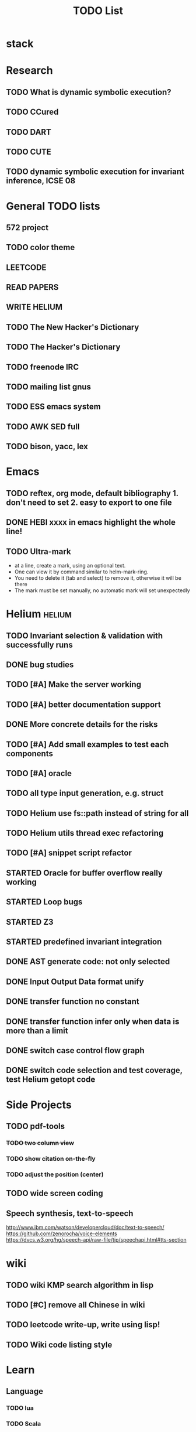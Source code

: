 #+TITLE: TODO List
* stack
* Research
** TODO What is dynamic symbolic execution?
** TODO CCured
** TODO DART
** TODO CUTE
** TODO dynamic symbolic execution for invariant inference, ICSE 08

* General TODO lists
** 572 project
   SCHEDULED: <2016-10-25 Tue>
** TODO color theme
** LEETCODE
** READ PAPERS
** WRITE HELIUM
** TODO The New Hacker's Dictionary
** TODO The Hacker's Dictionary 
** TODO freenode IRC
** TODO mailing list gnus
** TODO ESS emacs system
** TODO AWK SED full
** TODO bison, yacc, lex
   SCHEDULED: <2016-10-19 Wed>
* Emacs
** TODO reftex, org mode, default bibliography 1. don't need to set 2. easy to export to one file
   SCHEDULED: <2016-10-19 Wed>
** DONE HEBI xxxx in emacs highlight the whole line!
   SCHEDULED: <2016-10-07 Fri>
** TODO Ultra-mark
   SCHEDULED: <2016-10-21 Fri>
   - at a line, create a mark, using an optional text.
   - One can view it by command similar to helm-mark-ring.
   - You need to delete it (tab and select) to remove it, otherwise it will be there
   - The mark must be set manually, no automatic mark will set unexpectedly

* Helium                                                             :helium:
** TODO Invariant selection & validation with successfully runs
** DONE bug studies
   CLOSED: [2016-10-22 Sat 14:39]
** TODO [#A] Make the server working
   SCHEDULED: <2016-10-22 Sat>
** TODO [#A] better documentation support
   SCHEDULED: <2016-10-22 Sat>
** DONE More concrete details for the risks
   CLOSED: [2016-10-22 Sat 14:39] SCHEDULED: <2016-10-22 Sat>
** TODO [#A] Add small examples to test each components
   SCHEDULED: <2016-10-22 Sat>
** TODO [#A] oracle
   SCHEDULED: <2016-10-23 Sun>
** TODO all type input generation, e.g. struct
   SCHEDULED: <2016-10-19 Wed>
** TODO Helium use fs::path instead of string for all
   SCHEDULED: <2016-10-20 Thu>
** TODO Helium utils thread exec refactoring
** TODO [#A] snippet script refactor
   SCHEDULED: <2016-10-22 Sat>

** STARTED Oracle for buffer overflow really working
   SCHEDULED: <2016-10-20 Thu>
** STARTED Loop bugs
   SCHEDULED: <2016-10-20 Thu>
** STARTED Z3
   SCHEDULED: <2016-10-20 Thu>
** STARTED predefined invariant integration
   SCHEDULED: <2016-10-20 Thu>
** DONE AST generate code: not only selected
   CLOSED: [2016-10-22 Sat 14:35]

** DONE Input Output Data format unify
   CLOSED: [2016-10-22 Sat 14:30]
** DONE transfer function no constant
** DONE transfer function infer only when data is more than a limit
** DONE switch case control flow graph
   SCHEDULED: <2016-10-13 Thu>
** DONE switch code selection and test coverage, test Helium getopt code
   SCHEDULED: <2016-10-15 Sat>



* Side Projects
** TODO pdf-tools
*** +TODO two column view+
*** TODO show citation on-the-fly
*** TODO adjust the position (center)
** TODO wide screen coding
** Speech synthesis, text-to-speech
   http://www.ibm.com/watson/developercloud/doc/text-to-speech/
   https://github.com/zenorocha/voice-elements
   https://dvcs.w3.org/hg/speech-api/raw-file/tip/speechapi.html#tts-section

* wiki
** TODO wiki KMP search algorithm in lisp
** TODO [#C] remove all Chinese in wiki
** TODO leetcode write-up, write using lisp!
** TODO Wiki code listing style

* Learn
** Language
*** TODO lua
*** TODO Scala
*** TODO OpenGL
*** TODO CUDA
*** TODO haskell
*** TODO ruby & rails
*** TODO scheme
** TODO C++ Staff
*** TODO gdb C debugging
*** TODO [#C] c++ stream & iterator
*** TODO [#C] C++ template in depth
*** TODO [#C] move semantic
*** TODO [#C] perfect forwarding
*** TODO [#C] forward iterator
*** TODO [#C] template
*** TODO [#C] unordered_set bucket




* Task Log
** DONE [#A] 342 midterm solution
** DONE elisp regular expression
** DONE EXPECT_EQ snippet
** DONE time control within emacs (TODO, deadline management)
** DONE 572 homework lab

** DONE [#A] 572 lab 2
** DONE [#A] write up the risks!
** DONE stronglift 5x5 for org mode to appear on wiki
** DONE wiki stronglift all data
** stronglist use calendar
** stronglift graph
* DONE benchmarks
  - [X] github 100
  - [X] bug benchmarks
* DONE Old Wiki Migration
  There're some pages not migrated from old wiki:
  - [X] =leetcode=
  - [X] =633/=
  - [X] =crypto/=
  - [X] =compiler/=
  - [X] =java/=
  - [X] =coffee/=
  - [X] =ruby=
  - [X] =python/=
  - [X] =operating-system/=
  - [X] =math/=
  - [X] =scholar/=
  - [X] =database/=
  - [X] =docker/=
  - [X] =platform/=
  - [X] =software/=
  - [X] =web/=
** DONE 572 hw 4
** DONE Driver license renew
** DONE [#A] R
   SCHEDULED: <2016-10-07 Fri>
** DONE gnus, cheatsheet etc
   SCHEDULED: <2016-10-07 Fri>

** DONE remove branch based on the problematic one
   SCHEDULED: <2016-10-12 Wed>

** DONE Helium all TODO and FIXMEs
   SCHEDULED: <2016-10-12 Wed>
** DONE compete the run-test ... features
   SCHEDULED: <2016-10-07 Fri>
** CANCELED GNU Emacs Calculator (calc)
   SCHEDULED: <2016-10-14 Fri>
** DONE Helium Refactor remove all dead code!
   SCHEDULED: <2016-10-09 Sun>
** DONE Helium Transfer function implementation
   SCHEDULED: <2016-10-09 Sun>
** DONE Helium Transfer function report
   SCHEDULED: <2016-10-09 Sun>
** DONE Speed network slides
   DEADLINE: <2016-10-11 Tue>
** DONE 572 hw5
   DEADLINE: <2016-10-14 Fri>
** DONE qi's macbook
   SCHEDULED: <2016-10-14 Fri>
** DONE Helium support duplicated function names in Resource, using ID instead of function name string
   SCHEDULED: <2016-10-10 Mon>
** DONE array, double ** input generation code
   SCHEDULED: <2016-10-11 Tue>
** DONE Argv getopt
   SCHEDULED: <2016-10-11 Tue>
   - special case
   - symbolic execution
   - boundary values
** DONE malloc record size
   SCHEDULED: <2016-10-11 Tue>
** DONE remove branch if not covered
   SCHEDULED: <2016-10-11 Tue>
** DONE remove 1000 limit for pairwise generation and test
   SCHEDULED: <2016-10-11 Tue>
** DONE try all the benchmarks ...
   SCHEDULED: <2016-10-11 Tue>

** DONE paredit
   CLOSED: [2016-10-22 Sat 14:20]
